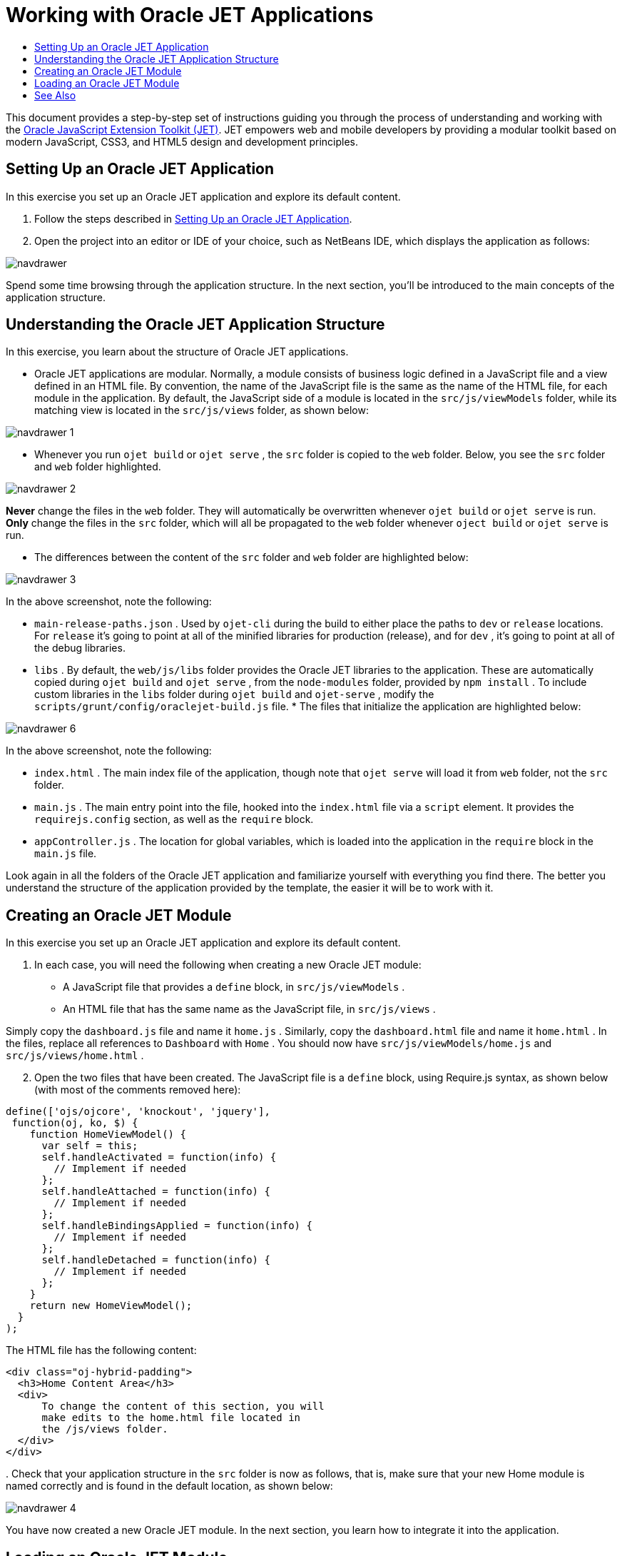 // 
//     Licensed to the Apache Software Foundation (ASF) under one
//     or more contributor license agreements.  See the NOTICE file
//     distributed with this work for additional information
//     regarding copyright ownership.  The ASF licenses this file
//     to you under the Apache License, Version 2.0 (the
//     "License"); you may not use this file except in compliance
//     with the License.  You may obtain a copy of the License at
// 
//       http://www.apache.org/licenses/LICENSE-2.0
// 
//     Unless required by applicable law or agreed to in writing,
//     software distributed under the License is distributed on an
//     "AS IS" BASIS, WITHOUT WARRANTIES OR CONDITIONS OF ANY
//     KIND, either express or implied.  See the License for the
//     specific language governing permissions and limitations
//     under the License.
//

= Working with Oracle JET Applications
:page-layout: tutorial
:jbake-tags: tutorials 
:jbake-status: published
:icons: font
:page-syntax: true
:source-highlighter: pygments
:toc: left
:toc-title:
:description: Working with Oracle JET Applications - Apache NetBeans
:keywords: Apache NetBeans, Tutorials, Working with Oracle JET Applications

This document provides a step-by-step set of instructions guiding you through the process of understanding and working with the link:http://oraclejet.org[+Oracle JavaScript Extension Toolkit (JET)+]. JET empowers web and mobile developers by providing a modular toolkit based on modern JavaScript, CSS3, and HTML5 design and development principles.


== Setting Up an Oracle JET Application

In this exercise you set up an Oracle JET application and explore its default content.

1. Follow the steps described in xref:./ojet-settingup.adoc[+Setting Up an Oracle JET Application+].


[start=2]
. Open the project into an editor or IDE of your choice, such as NetBeans IDE, which displays the application as follows:

image::./navdrawer.png[]

Spend some time browsing through the application structure. In the next section, you'll be introduced to the main concepts of the application structure.


== Understanding the Oracle JET Application Structure

In this exercise, you learn about the structure of Oracle JET applications.

* Oracle JET applications are modular. Normally, a module consists of business logic defined in a JavaScript file and a view defined in an HTML file. By convention, the name of the JavaScript file is the same as the name of the HTML file, for each module in the application. By default, the JavaScript side of a module is located in the  ``src/js/viewModels``  folder, while its matching view is located in the  ``src/js/views``  folder, as shown below:

image::./navdrawer_1.png[]

* Whenever you run  ``ojet build``  or  ``ojet serve`` , the  ``src``  folder is copied to the  ``web``  folder. Below, you see the  ``src``  folder and  ``web``  folder highlighted.

image::./navdrawer_2.png[]

*Never* change the files in the  ``web``  folder. They will automatically be overwritten whenever  ``ojet build``  or  ``ojet serve``  is run. *Only* change the files in the  ``src``  folder, which will all be propagated to the  ``web``  folder whenever  ``oject build``  or  ``ojet serve``  is run.

* The differences between the content of the  ``src``  folder and  ``web``  folder are highlighted below:

image::./navdrawer_3.png[]

In the above screenshot, note the following:

*  ``main-release-paths.json`` . Used by  ``ojet-cli``  during the build to either place the paths to  ``dev``  or  ``release``  locations. For  ``release``  it's going to point at all of the minified libraries for production (release), and for  ``dev`` , it's going to point at all of the debug libraries.
*  ``libs`` . By default, the  ``web/js/libs``  folder provides the Oracle JET libraries to the application. These are automatically copied during  ``ojet build``  and  ``ojet serve`` , from the  ``node-modules``  folder, provided by  ``npm install`` . To include custom libraries in the  ``libs``  folder during  ``ojet build``  and  ``ojet-serve`` , modify the  ``scripts/grunt/config/oraclejet-build.js``  file.
* 
The files that initialize the application are highlighted below:

image::./navdrawer_6.png[]

In the above screenshot, note the following:

*  ``index.html`` . The main index file of the application, though note that  ``ojet serve``  will load it from  ``web``  folder, not the  ``src``  folder.
*  ``main.js`` . The main entry point into the file, hooked into the  ``index.html``  file via a  ``script``  element. It provides the  ``requirejs.config``  section, as well as the  ``require``  block.
*  ``appController.js`` . The location for global variables, which is loaded into the application in the  ``require``  block in the  ``main.js``  file.

Look again in all the folders of the Oracle JET application and familiarize yourself with everything you find there. The better you understand the structure of the application provided by the template, the easier it will be to work with it.


== Creating an Oracle JET Module

In this exercise you set up an Oracle JET application and explore its default content.

1. In each case, you will need the following when creating a new Oracle JET module:

* A JavaScript file that provides a  ``define``  block, in  ``src/js/viewModels`` .
* An HTML file that has the same name as the JavaScript file, in  ``src/js/views`` .

Simply copy the  ``dashboard.js``  file and name it  ``home.js`` . Similarly, copy the  ``dashboard.html``  file and name it  ``home.html`` . In the files, replace all references to  ``Dashboard``  with  ``Home`` . You should now have  ``src/js/viewModels/home.js``  and  ``src/js/views/home.html`` .


[start=2]
. Open the two files that have been created. The JavaScript file is a  ``define``  block, using Require.js syntax, as shown below (with most of the comments removed here):


[source,java]
----

define(['ojs/ojcore', 'knockout', 'jquery'],
 function(oj, ko, $) {
    function HomeViewModel() {
      var self = this;
      self.handleActivated = function(info) {
        // Implement if needed
      };
      self.handleAttached = function(info) {
        // Implement if needed
      };
      self.handleBindingsApplied = function(info) {
        // Implement if needed
      };
      self.handleDetached = function(info) {
        // Implement if needed
      };
    }
    return new HomeViewModel();
  }
);
----

The HTML file has the following content:


[source,html]
----

<div class="oj-hybrid-padding">
  <h3>Home Content Area</h3>
  <div>
      To change the content of this section, you will 
      make edits to the home.html file located in 
      the /js/views folder.
  </div>
</div>

----

[start=3]
. 
Check that your application structure in the  ``src``  folder is now as follows, that is, make sure that your new Home module is named correctly and is found in the default location, as shown below:

image::./navdrawer_4.png[]

You have now created a new Oracle JET module. In the next section, you learn how to integrate it into the application.


== Loading an Oracle JET Module

In this exercise you load your Oracle JET modules in the router and navigation structure. Generically, a router is responsible for controling the loading of fragments into a Single Page Application. In the context of Oracle JET, each fragment is provided by an Oracle JET module. Oracle JET provides a variety of components for managing the router. In the "navdrawer" and "navbar" templates, an  ``ojNavigationList``  component manages the router. Adding references to the  ``home``  module to the router and navigation component is a trivial task, as shown below.

1. Integrate the Oracle JET module into the application's routing mechanism by tweaking the Router setup in the  ``src/js/appController.js``  file, as shown below in bold:

[source,java]
----

// Router setup
self.router = oj.Router.rootInstance;
self.router.configure({
 'dashboard': {label: 'Dashboard', isDefault: true},
 *'home': {label: 'Home'},*
 'incidents': {label: 'Incidents'},
 'customers': {label: 'Customers'},
 'about': {label: 'About'}
});
----

Learn link:http://www.oracle.com/webfolder/technetwork/jet/jetCookbook.html?component=router&demo=simple[+about the Oracle JET Router here+].


[start=2]
. Integrate the Oracle JET module into the application's navigation component by tweaking the Navigation setup in the  ``src/js/appController.js``  file, as shown below in bold:

[source,java]
----

// Navigation setup
var navData = [
{name: 'Dashboard', id: 'dashboard',
 iconClass: 'oj-navigationlist-item-icon demo-icon-font-24 demo-chart-icon-24'},
*{name: 'Home', id: 'home',
 iconClass: 'oj-navigationlist-item-icon demo-icon-font-24 demo-fire-icon-24'},*
{name: 'Incidents', id: 'incidents',
 iconClass: 'oj-navigationlist-item-icon demo-icon-font-24 demo-fire-icon-24'},
{name: 'Customers', id: 'customers',
 iconClass: 'oj-navigationlist-item-icon demo-icon-font-24 demo-people-icon-24'},
{name: 'About', id: 'about',
 iconClass: 'oj-navigationlist-item-icon demo-icon-font-24 demo-info-icon-24'}
];
----

Learn link:http://www.oracle.com/webfolder/technetwork/jet/jetCookbook.html?component=navigationbar&demo=navbar[+about the ojNavigationList component here+].


[start=3]
. You can now run the application and you should see the "Home" item in the navigation bar, which should route the application to the  ``home``  module:

image::./navdrawer_5.png[]


[start=4]
. Add more modules and integrate them into the application. Remove modules, by removing their references above and then deleting the related files from the application structure.

Congratulations! You have now learned how to create and load modules into your Oracle JET applications.

xref:front::community/mailing-lists.adoc[Send Feedback on This Tutorial]


[[seealso]]
== See Also

For more information about support for Oracle JET and a variety of HTML5 applications in the IDE on xref:../../../index.adoc[+netbeans.org+], see the following resources:

* link:http://www.oracle.com/webfolder/technetwork/jet/globalExamples.html[+"Learn" section on the Oracle JET site+]. A set of official Oracle JET learning resources.
* xref:./html5-editing-css.adoc[+Working with CSS Style Sheets in HTML5 Applications+]. A document that continues with the application that you created in this tutorial that demonstrates how to use some of the CSS wizards and windows in the IDE and how to use the Inspect mode in the Chrome browser to visually locate elements in your project sources.
* xref:./html5-js-support.adoc[+Debugging and Testing JavaScript in HTML5 Applications+]. A document that demonstrates how the IDE provides tools that can help you debug and test JavaScript files in the IDE.
